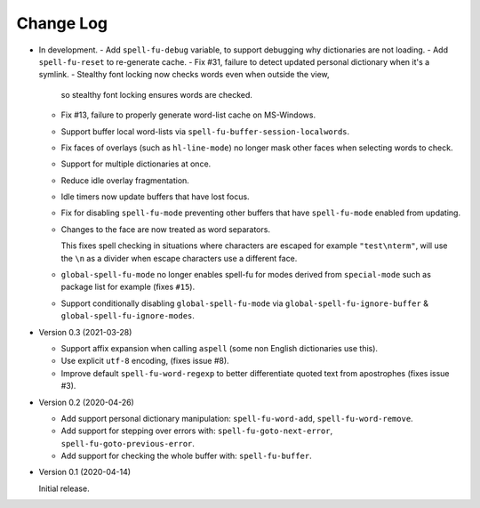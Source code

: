 
##########
Change Log
##########

- In development.
  - Add ``spell-fu-debug`` variable, to support debugging why dictionaries are not loading.
  - Add ``spell-fu-reset`` to re-generate cache.
  - Fix #31, failure to detect updated personal dictionary when it's a symlink.
  - Stealthy font locking now checks words even when outside the view,
    so stealthy font locking ensures words are checked.
  - Fix #13, failure to properly generate word-list cache on MS-Windows.
  - Support buffer local word-lists via ``spell-fu-buffer-session-localwords``.
  - Fix faces of overlays (such as ``hl-line-mode``) no longer mask other faces when selecting words to check.
  - Support for multiple dictionaries at once.
  - Reduce idle overlay fragmentation.
  - Idle timers now update buffers that have lost focus.
  - Fix for disabling ``spell-fu-mode`` preventing other buffers that have ``spell-fu-mode`` enabled from updating.
  - Changes to the face are now treated as word separators.

    This fixes spell checking in situations where characters are escaped for example ``"test\nterm"``,
    will use the ``\n`` as a divider when escape characters use a different face.
  - ``global-spell-fu-mode`` no longer enables spell-fu for modes derived from ``special-mode``
    such as package list for example (fixes ``#15``).
  - Support conditionally disabling ``global-spell-fu-mode`` via
    ``global-spell-fu-ignore-buffer`` & ``global-spell-fu-ignore-modes``.

- Version 0.3 (2021-03-28)

  - Support affix expansion when calling ``aspell`` (some non English dictionaries use this).
  - Use explicit ``utf-8`` encoding, (fixes issue #8).
  - Improve default ``spell-fu-word-regexp`` to better differentiate quoted text from apostrophes (fixes issue #3).

- Version 0.2 (2020-04-26)

  - Add support personal dictionary manipulation: ``spell-fu-word-add``, ``spell-fu-word-remove``.
  - Add support for stepping over errors with: ``spell-fu-goto-next-error``, ``spell-fu-goto-previous-error``.
  - Add support for checking the whole buffer with: ``spell-fu-buffer``.

- Version 0.1 (2020-04-14)

  Initial release.
